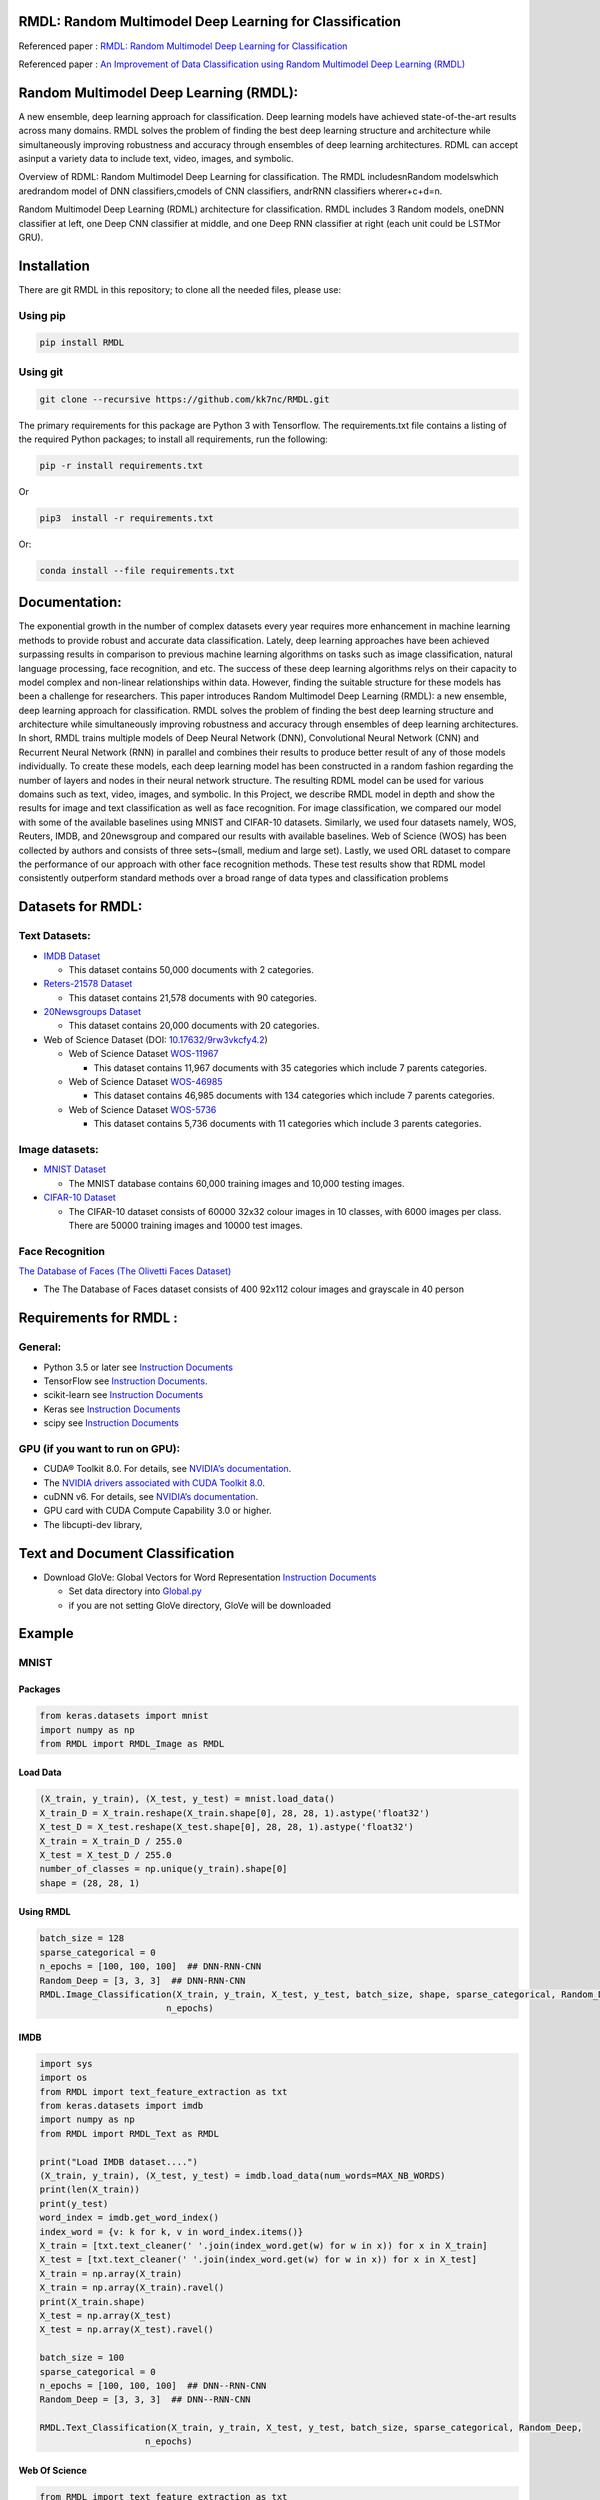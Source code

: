 ﻿|DOI| |wercker status| |Build Status| |PowerPoint| |license| |Binder| |pdf| |GitHub license|

RMDL: Random Multimodel Deep Learning for Classification
========================================================

Referenced paper : `RMDL: Random Multimodel Deep Learning for
Classification <www.kowsari.net>`__

Referenced paper : `An Improvement of Data Classification using Random
Multimodel Deep Learning (RMDL) <www.kowsari.net>`__

Random Multimodel Deep Learning (RMDL):
========================================================

A new ensemble, deep learning approach for classification. Deep learning models have achieved state-of-the-art results across many domains. RMDL solves the problem of finding the best deep learning structure and architecture while simultaneously improving robustness and accuracy through ensembles of deep learning architectures. RDML can accept asinput a variety data to include text, video, images, and symbolic.

|RDL|

Overview of RDML: Random Multimodel Deep Learning for classification. The RMDL includesnRandom modelswhich aredrandom model of DNN classifiers,cmodels of CNN classifiers, andrRNN classifiers wherer+c+d=n.



|RMDL|



Random Multimodel Deep Learning (RDML) architecture for classification. RMDL includes 3 Random models, oneDNN classifier at left, one Deep CNN classifier at middle, and one Deep RNN classifier at right (each unit could be LSTMor GRU).


Installation
=============

There are git RMDL in this repository; to clone all the needed files,
please use:

Using pip
----------
.. code:: python

        pip install RMDL
        
        
Using git
---------
.. code:: bash

    git clone --recursive https://github.com/kk7nc/RMDL.git


The primary requirements for this package are Python 3 with Tensorflow. The requirements.txt file contains a listing of the required Python packages; to install all requirements, run the following:

.. code:: bash

    pip -r install requirements.txt

Or

.. code:: bash

    pip3  install -r requirements.txt

Or:

.. code:: bash

    conda install --file requirements.txt


Documentation:
==============

The exponential growth in the number of complex datasets every year requires  more enhancement in machine learning methods to provide  robust and accurate data classification. Lately, deep learning approaches have been achieved surpassing results in comparison to previous machine learning algorithms on tasks such as image classification, natural language processing, face recognition, and etc. The success of these deep learning algorithms relys on their capacity to model complex and non-linear relationships within data. However, finding the suitable structure for these models has been a challenge for researchers. This paper introduces Random Multimodel Deep Learning (RMDL): a new ensemble, deep learning approach for classification.  RMDL solves the problem of finding the best deep learning structure and architecture while simultaneously improving robustness and accuracy through ensembles of deep learning architectures. In short, RMDL trains multiple models of Deep Neural Network (DNN), Convolutional Neural Network (CNN) and Recurrent Neural Network (RNN) in parallel and combines their results to produce better result of any of those models individually. To create these models, each deep learning model has been constructed in a random fashion regarding the number of layers and nodes in their neural network structure. The resulting RDML model can be used for various domains such as text, video, images, and symbolic. In this Project, we describe RMDL model in depth and show the results for image and text classification as well as face recognition. For image classification, we compared our model with some of the available baselines using MNIST and CIFAR-10 datasets. Similarly, we used four datasets namely, WOS, Reuters, IMDB, and 20newsgroup and compared our results with available baselines. Web of Science (WOS) has been collected  by authors and consists of three sets~(small, medium and large set). Lastly, we used ORL dataset to compare the performance of our approach with other face recognition methods. These test results show that RDML model consistently outperform standard methods over a broad range of data types and classification problems

Datasets for RMDL:
==================

Text Datasets:
--------------

-  `IMDB Dataset <http://ai.stanford.edu/~amaas/data/sentiment/>`__

   -  This dataset contains 50,000 documents with 2 categories.

-  `Reters-21578 Dataset <https://keras.io/datasets/>`__

   -  This dataset contains 21,578 documents with 90 categories.

-  `20Newsgroups
   Dataset <https://archive.ics.uci.edu/ml/datasets/Twenty+Newsgroups>`__

   -  This dataset contains 20,000 documents with 20 categories.

-  Web of Science Dataset (DOI:
   `10.17632/9rw3vkcfy4.2 <http://dx.doi.org/10.17632/9rw3vkcfy4.2>`__)

   -  Web of Science Dataset
      `WOS-11967 <http://dx.doi.org/10.17632/9rw3vkcfy4.2>`__

      -  This dataset contains 11,967 documents with 35 categories which
         include 7 parents categories.

   -  Web of Science Dataset
      `WOS-46985 <http://dx.doi.org/10.17632/9rw3vkcfy4.2>`__

      -  This dataset contains 46,985 documents with 134 categories
         which include 7 parents categories.

   -  Web of Science Dataset
      `WOS-5736 <http://dx.doi.org/10.17632/9rw3vkcfy4.2>`__

      -  This dataset contains 5,736 documents with 11 categories which
         include 3 parents categories. 
         
Image datasets:
---------------

-  `MNIST Dataset <https://en.wikipedia.org/wiki/MNIST_database>`__

   -  The MNIST database contains 60,000 training images and 10,000
      testing images.

-  `CIFAR-10 Dataset <https://www.cs.toronto.edu/~kriz/cifar.html>`__

   -  The CIFAR-10 dataset consists of 60000 32x32 colour images in 10
      classes, with 6000 images per class. There are 50000 training
      images and 10000 test images.

Face Recognition
----------------

`The Database of Faces (The Olivetti Faces
Dataset) <http://www.cl.cam.ac.uk/research/dtg/attarchive/facedatabase.html>`__

-  The The Database of Faces dataset consists of 400 92x112 colour
   images and grayscale in 40 person

Requirements for RMDL :
=======================


General:
----------

-  Python 3.5 or later see `Instruction
   Documents <https://www.python.org/>`__

-  TensorFlow see `Instruction
   Documents <https://www.tensorflow.org/install/install_linux>`__.

-  scikit-learn see `Instruction
   Documents <http://scikit-learn.org/stable/install.html>`__

-  Keras see `Instruction Documents <https://keras.io/>`__

-  scipy see `Instruction
   Documents <https://www.scipy.org/install.html>`__


GPU (if you want to run on GPU):
--------------------------------

-  CUDA® Toolkit 8.0. For details, see `NVIDIA’s
   documentation <https://developer.nvidia.com/cuda-toolkit>`__.

-  The `NVIDIA drivers associated with CUDA Toolkit
   8.0 <http://www.nvidia.com/Download/index.aspx>`__.

-  cuDNN v6. For details, see `NVIDIA’s
   documentation <https://developer.nvidia.com/cudnn>`__.

-  GPU card with CUDA Compute Capability 3.0 or higher.

-  The libcupti-dev library,

Text and Document Classification
=================================

-  Download GloVe: Global Vectors for Word Representation `Instruction
   Documents <https://nlp.stanford.edu/projects/glove/>`__

   -  Set data directory into
      `Global.py <https://github.com/kk7nc/RMDL/blob/master/src/Global.py>`__

   -  if you are not setting GloVe directory, GloVe will be downloaded

Example
========

MNIST
-----

Packages
~~~~~~~~

.. code:: python

        from keras.datasets import mnist
        import numpy as np
        from RMDL import RMDL_Image as RMDL


Load Data
~~~~~~~~~

.. code:: python

        (X_train, y_train), (X_test, y_test) = mnist.load_data()
        X_train_D = X_train.reshape(X_train.shape[0], 28, 28, 1).astype('float32')
        X_test_D = X_test.reshape(X_test.shape[0], 28, 28, 1).astype('float32')
        X_train = X_train_D / 255.0
        X_test = X_test_D / 255.0
        number_of_classes = np.unique(y_train).shape[0]
        shape = (28, 28, 1)

Using RMDL
~~~~~~~~~~~

.. code:: python

        batch_size = 128
        sparse_categorical = 0
        n_epochs = [100, 100, 100]  ## DNN-RNN-CNN 
        Random_Deep = [3, 3, 3]  ## DNN-RNN-CNN 
        RMDL.Image_Classification(X_train, y_train, X_test, y_test, batch_size, shape, sparse_categorical, Random_Deep,
                                n_epochs)

IMDB
~~~~~~~~~~~~~~
.. code:: python

        import sys
        import os
        from RMDL import text_feature_extraction as txt
        from keras.datasets import imdb
        import numpy as np
        from RMDL import RMDL_Text as RMDL

        print("Load IMDB dataset....")
        (X_train, y_train), (X_test, y_test) = imdb.load_data(num_words=MAX_NB_WORDS)
        print(len(X_train))
        print(y_test)
        word_index = imdb.get_word_index()
        index_word = {v: k for k, v in word_index.items()}
        X_train = [txt.text_cleaner(' '.join(index_word.get(w) for w in x)) for x in X_train]
        X_test = [txt.text_cleaner(' '.join(index_word.get(w) for w in x)) for x in X_test]
        X_train = np.array(X_train)
        X_train = np.array(X_train).ravel()
        print(X_train.shape)
        X_test = np.array(X_test)
        X_test = np.array(X_test).ravel()

        batch_size = 100
        sparse_categorical = 0
        n_epochs = [100, 100, 100]  ## DNN--RNN-CNN
        Random_Deep = [3, 3, 3]  ## DNN--RNN-CNN

        RMDL.Text_Classification(X_train, y_train, X_test, y_test, batch_size, sparse_categorical, Random_Deep,
                            n_epochs)


Web Of Science
~~~~~~~~~~~~~~

.. code:: python

        from RMDL import text_feature_extraction as txt
        from sklearn.model_selection import train_test_split
        from RMDL.Download import Download_WOS as WOS
        import numpy as np
        from RMDL import RMDL_Text as RMDL

        path_WOS = WOS.download_and_extract()
        fname = os.path.join(path_WOS,"WebOfScience/WOS11967/X.txt")
        fnamek = os.path.join(path_WOS,"WebOfScience/WOS11967/Y.txt")
        with open(fname, encoding="utf-8") as f:
            content = f.readlines()
            content = [txt.text_cleaner(x) for x in content]
        with open(fnamek) as fk:
            contentk = fk.readlines()
        contentk = [x.strip() for x in contentk]
        Label = np.matrix(contentk, dtype=int)
        Label = np.transpose(Label)
        np.random.seed(7)
        print(Label.shape)
        X_train, X_test, y_train, y_test = train_test_split(content, Label, test_size=0.2, random_state=4)

        batch_size = 100
        sparse_categorical = 0
        n_epochs = [5000, 500, 500]  ## DNN--RNN-CNN
        Random_Deep = [3, 3, 3]  ## DNN--RNN-CNN

        RMDL.Text_Classification(X_train, y_train, X_test, y_test, batch_size, sparse_categorical, Random_Deep,
                                n_epochs)


Reuters-21578
~~~~~~~~~~~~~~

.. code:: python

         import sys
         import os
         import nltk
         nltk.download("reuters")
         from nltk.corpus import reuters
         from sklearn.preprocessing import MultiLabelBinarizer
         import numpy as np
         from RMDL import RMDL_Text as RMDL
         documents = reuters.fileids()

         train_docs_id = list(filter(lambda doc: doc.startswith("train"),
                                   documents))
         test_docs_id = list(filter(lambda doc: doc.startswith("test"),
                                  documents))
         X_train = [(reuters.raw(doc_id)) for doc_id in train_docs_id]
         X_test = [(reuters.raw(doc_id)) for doc_id in test_docs_id]
         mlb = MultiLabelBinarizer()
         y_train = mlb.fit_transform([reuters.categories(doc_id)
                                    for doc_id in train_docs_id])
         y_test = mlb.transform([reuters.categories(doc_id)
                               for doc_id in test_docs_id])
         y_train = np.argmax(y_train, axis=1)
         y_test = np.argmax(y_test, axis=1)

         batch_size = 100
         sparse_categorical = 0
         n_epochs = [20, 500, 50]  ## DNN--RNN-CNN
         Random_Deep = [3, 0, 0]  ## DNN--RNN-CNN

         RMDL.Text_Classification(X_train, y_train, X_test, y_test, batch_size, sparse_categorical, Random_Deep,
                               n_epochs)



Olivetti Faces
~~~~~~~~~~~~~~

.. code:: python

         from sklearn.datasets import fetch_olivetti_faces
         from sklearn.model_selection import train_test_split
         from RMDL import RMDL_Image as RMDL
         number_of_classes = 40
         shape = (64, 64, 1)
         data = fetch_olivetti_faces()
         X_train, X_test, y_train, y_test = train_test_split(data.data,
                                                       data.target, stratify=data.target, test_size=40)
         X_train = X_train.reshape(X_train.shape[0], 64, 64, 1).astype('float32')
         X_test = X_test.reshape(X_test.shape[0], 64, 64, 1).astype('float32')

         batch_size = 100
         sparse_categorical = 0
         n_epochs = [500, 500, 50]  ## DNN--RNN-CNN
         Random_Deep = [0, 0, 1]  ## DNN--RNN-CNN
         RMDL.Image_Classification(X_train, y_train, X_test, y_test, batch_size, shape, sparse_categorical, Random_Deep,
                               n_epochs)



More Exanmple
`link <https://github.com/kk7nc/RMDL/tree/master/Examples>`__ 

|Results|



Error and Comments:
----------------------

Send an email to kk7nc@virginia.edu

Citations
---------

::

    @inproceedings{Kowsari2018RMDL,
    title={RMDL: Random Multimodel Deep Learning for Classification},
    author={Kowsari, Kamran and Heidarysafa, Mojtaba and Brown, Donald E. and Jafari Meimandi, Kiana and Barnes, Laura E.},
    booktitle={Proceedings of the 2018 International Conference on Information System and Data Mining},
    year={2018},
    DOI={https://doi.org/10.1145/3206098.3206111},
    organization={ACM}
    }

And

::

    @inproceedings{Heidarysafa2018RMDL,
    title={An Improvement of Data Classification using Random Multimodel Deep Learning (RMDL)},
    author={Heidarysafa, Mojtaba and Kowsari, Kamran and  Brown, Donald E. and Jafari Meimandi, Kiana and Barnes, Laura E.},
    booktitle={International Journal of Machine Learning and Computing (IJMLC)},
    year={2018}
    }

.. |DOI| image:: https://img.shields.io/badge/DOI-10.1145/3206098.3206111-blue.svg?style=flat
   :target: https://doi.org/10.1145/3206098.3206111
.. |wercker status| image:: https://app.wercker.com/status/3a564158e809971e2f7416beba5d05af/s/master
   :target: https://app.wercker.com/project/byKey/3a564158e809971e2f7416beba5d05af
.. |Build Status| image:: https://travis-ci.com/kk7nc/RMDL.svg?token=hgKUQ8w7fyzKbCumBbo8&branch=master
   :target: https://travis-ci.com/kk7nc/RMDL
.. |PowerPoint| image:: https://img.shields.io/badge/Presentation-download-red.svg?style=flat
   :target: https://github.com/kk7nc/RMDL/blob/master/Documents/RMDL.pdf
.. |license| image:: https://img.shields.io/badge/ResearchGate-RMDL-blue.svg?style=flat
   :target: https://www.researchgate.net
.. |Binder| image:: https://mybinder.org/badge.svg
   :target: https://mybinder.org/v2/gh/kk7nc/RMDL/master
.. |pdf| image:: https://img.shields.io/badge/pdf-download-red.svg?style=flat
   :target: https://github.com/kk7nc/RMDL/blob/master/Documents/ACM-RMDL.pdf
.. |GitHub license| image:: https://img.shields.io/badge/licence-GPL-blue.svg
   :target: ./LICENSE
.. |RDL| image:: http://kowsari.net/onewebmedia/RDL.jpg
.. |RMDL| image:: http://kowsari.net/onewebmedia/RMDL.jpg
.. |Results| image:: http://kowsari.net/onewebmedia/RMDL_Results.png

